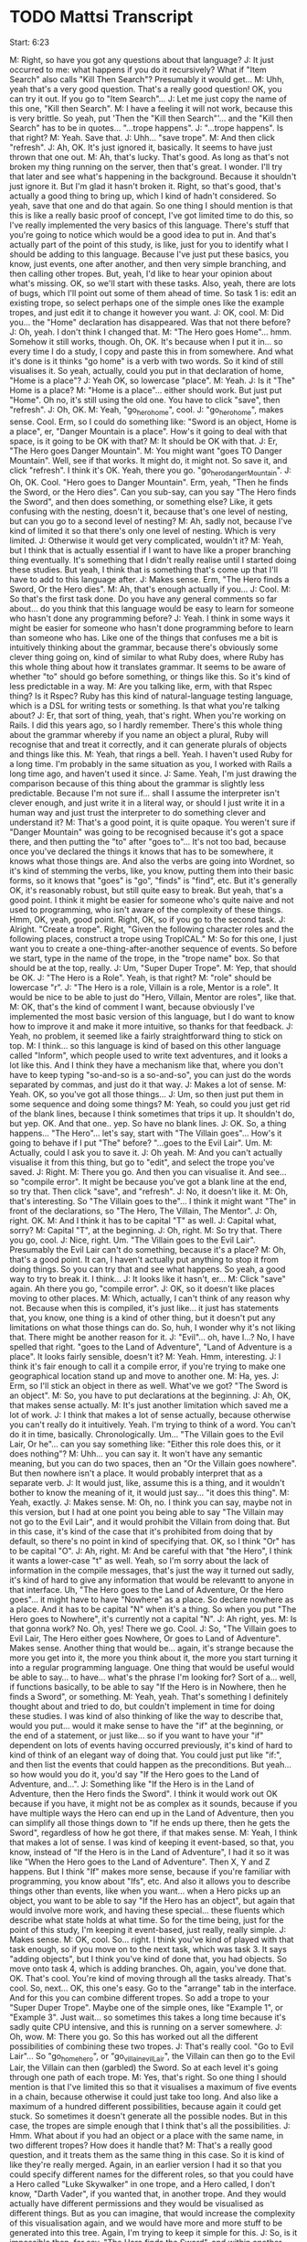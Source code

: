 * TODO Mattsi Transcript

Start: 6:23

M: Right, so have you got any questions about that language?
J: It just occurred to me: what happens if you do it recursively? What if "Item Search" also calls "Kill Then Search"? Presumably it would get...
M: Uhh, yeah that's a very good question. That's a really good question! OK, you can try it out. If you go to "Item Search"...
J: Let me just copy the name of this one, "Kill then Search".
M: I have a feeling it will not work, because this is very brittle. So yeah, put 'Then the "Kill then Search"'... and the "Kill then Search" has to be in quotes... "...trope happens".
J: "...trope happens". Is that right?
M: Yeah. Save that.
J: Uhh... "save trope".
M: And then click "refresh".
J: Ah, OK. It's just ignored it, basically. It seems to have just thrown that one out.
M: Ah, that's lucky. That's good. As long as that's not broken my thing running on the server, then that's great. I wonder. I'll try that later and see what's happening in the background. Because it shouldn't just ignore it. But I'm glad it hasn't broken it. Right, so that's good, that's actually a good thing to bring up, which I kind of hadn't considered. So yeah, save that one and do that again. So one thing I should mention is that this is like a really basic proof of concept, I've got limited time to do this, so I've really implemented the very basics of this language. There's stuff that you're going to notice which would be a good idea to put in. And that's actually part of the point of this study, is like, just for you to identify what I should be adding to this language. Because I've just put these basics, you know, just events, one after another, and then very simple branching, and then calling other tropes. But, yeah, I'd like to hear your opinion about what's missing. OK, so we'll start with these tasks. Also, yeah, there are lots of bugs, which I'll point out some of them ahead of time. So task 1 is: edit an existing trope, so select perhaps one of the simple ones like the example tropes, and just edit it to change it however you want.
J: OK, cool.
M: Did you... the "Home" declaration has disappeared. Was that not there before?
J: Oh, yeah. I don't think I changed that.
M: "The Hero goes Home"... hmm. Somehow it still works, though. Oh, OK. It's because when I put it in... so every time I do a study, I copy and paste this in from somewhere. And what it's done is it thinks "go home" is a verb with two words. So it kind of still visualises it. So yeah, actually, could you put in that declaration of home, "Home is a place"?
J: Yeah OK, so lowercase "place".
M: Yeah.
J: Is it "The" Home is a place?
M: "Home is a place"... either should work. But just put "Home". Oh no, it's still using the old one. You have to click "save", then "refresh".
J: Oh, OK.
M: Yeah, "go_hero_home", cool.
J: "go_hero_home", makes sense. Cool. Erm, so I could do something like: "Sword is an object, Home is a place", er, "Danger Mountain is a place". How's it going to deal with that space, is it going to be OK with that?
M: It should be OK with that.
J: Er, "The Hero goes Danger Mountain".
M: You might want "goes TO Danger Mountain". Well, see if that works. It might do, it might not. So save it, and click "refresh". I think it's OK. Yeah, there you go. "go_hero_dangerMountain".
J: Oh, OK. Cool. "Hero goes to Danger Mountain". Erm, yeah, "Then he finds the Sword, or the Hero dies". Can you sub-say, can you say "The Hero finds the Sword", and then does something, or something else? Like, it gets confusing with the nesting, doesn't it, because that's one level of nesting, but can you go to a second level of nesting?
M: Ah, sadly not, because I've kind of limited it so that there's only one level of nesting. Which is very limited.
J: Otherwise it would get very complicated, wouldn't it?
M: Yeah, but I think that is actually essential if I want to have like a proper branching thing eventually. It's something that I didn't really realise until I started doing these studies. But yeah, I think that is something that's come up that I'll have to add to this language after.
J: Makes sense. Erm, "The Hero finds a Sword, Or the Hero dies".
M: Ah, that's enough actually if you...
J: Cool.
M: So that's the first task done. Do you have any general comments so far about... do you think that this language would be easy to learn for someone who hasn't done any programming before?
J: Yeah. I think in some ways it might be easier for someone who hasn't done programming before to learn than someone who has. Like one of the things that confuses me a bit is intuitively thinking about the grammar, because there's obviously some clever thing going on, kind of similar to what Ruby does, where Ruby has this whole thing about how it translates grammar. It seems to be aware of whether "to" should go before something, or things like this. So it's kind of less predictable in a way.
M: Are you talking like, erm, with that Rspec thing? Is it Rspec? Ruby has this kind of natural-language testing language, which is a DSL for writing tests or something. Is that what you're talking about?
J: Er, that sort of thing, yeah, that's right. When you're working on Rails. I did this years ago, so I hardly remember. There's this whole thing about the grammar whereby if you name an object a plural, Ruby will recognise that and treat it correctly, and it can generate plurals of objects and things like this.
M: Yeah, that rings a bell. Yeah. I haven't used Ruby for a long time. I'm probably in the same situation as you, I worked with Rails a long time ago, and haven't used it since.
J: Same. Yeah, I'm just drawing the comparison because of this thing about the grammar is slightly less predictable. Because I'm not sure if... shall I assume the interpreter isn't clever enough, and just write it in a literal way, or should I just write it in a human way and just trust the interpreter to do something clever and understand it?
M: That's a good point, it is quite opaque. You weren't sure if "Danger Mountain" was going to be recognised because it's got a space there, and then putting the "to" after "goes to"... It's not too bad, because once you've declared the things it knows that has to be somewhere, it knows what those things are. And also the verbs are going into Wordnet, so it's kind of stemming the verbs, like, you know, putting them into their basic forms, so it knows that "goes" is "go", "finds" is "find", etc. But it's generally OK, it's reasonably robust, but still quite easy to break. But yeah, that's a good point. I think it might be easier for someone who's quite naive and not used to programming, who isn't aware of the complexity of these things. Hmm, OK, yeah, good point. Right, OK, so if you go to the second task.
J: Alright. "Create a trope". Right, "Given the following character roles and the following places, construct a trope using TropICAL."
M: So for this one, I just want you to create a one-thing-after-another sequence of events. So before we start, type in the name of the trope, in the "trope name" box. So that should be at the top, really.
J: Um, "Super Duper Trope".
M: Yep, that should be OK.
J: "The Hero is a Role". Yeah, is that right?
M: "role" should be lowercase "r".
J: "The Hero is a role, Villain is a role, Mentor is a role". It would be nice to be able to just do "Hero, Villain, Mentor are roles", like that.
M: OK, that's the kind of comment I want, because obviously I've implemented the most basic version of this language, but I do want to know how to improve it and make it more intuitive, so thanks for that feedback.
J: Yeah, no problem, it seemed like a fairly straightforward thing to stick on top.
M: I think... so this language is kind of based on this other language called "Inform", which people used to write text adventures, and it looks a lot like this. And I think they have a mechanism like that, where you don't have to keep typing "so-and-so is a so-and-so", you can just do the words separated by commas, and just do it that way.
J: Makes a lot of sense.
M: Yeah. OK, so you've got all those things...
J: Um, so then just put them in some sequence and doing some things?
M: Yeah, so could you just get rid of the blank lines, because I think sometimes that trips it up. It shouldn't do, but yep. OK. And that one.. yep. So have no blank lines.
J: OK. So, a thing happens... "The Hero"... let's say, start with "The Villain goes"... How's it going to behave if I put "The" before? "...goes to the Evil Lair". Um.
M: Actually, could I ask you to save it.
J: Oh yeah.
M: And you can't actually visualise it from this thing, but go to "edit", and select the trope you've saved.
J: Right.
M: There you go. And then you can visualise it. And see... so "compile error". It might be because you've got a blank line at the end, so try that. Then click "save", and "refresh".
J: No, it doesn't like it.
M: Oh, that's interesting. So "The Villain goes to the"... I think it might want "The" in front of the declarations, so "The Hero, The Villain, The Mentor".
J: Oh, right. OK.
M: And I think it has to be capital "T" as well.
J: Capital what, sorry?
M: Capital "T", at the beginning.
J: Oh, right.
M: So try that. There you go, cool.
J: Nice, right. Um. "The Villain goes to the Evil Lair". Presumably the Evil Lair can't do something, because it's a place?
M: Oh, that's a good point. It can, I haven't actually put anything to stop it from doing things. So you can try that and see what happens. So yeah, a good way to try to break it. I think...
J: It looks like it hasn't, er...
M: Click "save" again. Ah there you go, "compile error".
J: OK, so it doesn't like places moving to other places.
M: Which, actually, I can't think of any reason why not. Because when this is compiled, it's just like... it just has statements that, you know, one thing is a kind of other thing, but it doesn't put any limitations on what those things can do. So, huh, I wonder why it's not liking that. There might be another reason for it.
J: "Evil"... oh, have I...? No, I have spelled that right. "goes to the Land of Adventure", "Land of Adventure is a place". It looks fairly sensible, doesn't it?
M: Yeah. Hmm, interesting.
J: I think it's fair enough to call it a compile error, if you're trying to make one geographical location stand up and move to another one.
M: Ha, yes.
J: Erm, so I'll stick an object in there as well. What've we got? "The Sword is an object".
M: So, you have to put declarations at the beginning.
J: Ah, OK, that makes sense actually.
M: It's just another limitation which saved me a lot of work.
J: I think that makes a lot of sense actually, because otherwise you can't really do it intuitively. Yeah. I'm trying to think of a word. You can't do it in time, basically. Chronologically. Um... "The Villain goes to the Evil Lair, Or he"... can you say something like: "Either this role does this, or it does nothing"?
M: Uhh... you can say it. It won't have any semantic meaning, but you can do two spaces, then an "Or the Villain goes nowhere". But then nowhere isn't a place. It would probably interpret that as a separate verb.
J: It would just, like, assume this is a thing, and it wouldn't bother to know the meaning of it, it would just say... "it does this thing".
M: Yeah, exactly.
J: Makes sense.
M: Oh, no. I think you can say, maybe not in this version, but I had at one point you being able to say "The Villain may not go to the Evil Lair", and it would prohibit the Villain from doing that. But in this case, it's kind of the case that it's prohibited from doing that by default, so there's no point in kind of specifying that. OK, so I think "Or" has to be capital "O".
J: Ah, right.
M: And be careful with that "the Hero", I think it wants a lower-case "t" as well. Yeah, so I'm sorry about the lack of information in the compile messages, that's just the way it turned out sadly, it's kind of hard to give any information that would be relevantt to anyone in that interface. Uh, "The Hero goes to the Land of Adventure, Or the Hero goes"... it might have to have "Nowhere" as a place. So declare nowhere as a place. And it has to be capital "N" when it's a thing. So when you put "The Hero goes to Nowhere", it's currently not a capital "N".
J: Ah right, yes.
M: Is that gonna work? No. Oh, yes! There we go. Cool.
J: So, "The Villain goes to Evil Lair, The Hero either goes Nowhere, Or goes to Land of Adventure". Makes sense. Another thing that would be... again, it's strange because the more you get into it, the more you think about it, the more you start turning it into a regular programming language. One thing that would be useful would be able to say... to have... what's the phrase I'm looking for? Sort of a... well, if functions basically, to be able to say "If the Hero is in Nowhere, then he finds a Sword", or something.
M: Yeah, yeah. That's something I definitely thought about and tried to do, but couldn't implement in time for doing these studies. I was kind of also thinking of like the way to describe that, would you put... would it make sense to have the "if" at the beginning, or the end of a statement, or just like... so if you want to have your "if" dependent on lots of events having occurred previously, it's kind of hard to kind of think of an elegant way of doing that. You could just put like "if:", and then list the events that could happen as the preconditions. But yeah... so how would you do it, you'd say "If the Hero goes to the Land of Adventure, and...".
J: Something like "If the Hero is in the Land of Adventure, then the Hero finds the Sword". I think it would work out OK because if you have, it might not be as complex as it sounds, because if you have multiple ways the Hero can end up in the Land of Adventure, then you can simplify all those things down to "If he ends up there, then he gets the Sword", regardless of how he got there, if that makes sense.
M: Yeah, I think that makes a lot of sense. I was kind of keeping it event-based, so that, you know, instead of "If the Hero is in the Land of Adventure", I had it so it was like "When the Hero goes to the Land of Adventure". Then X, Y and Z happens. But I think "If" makes more sense, because if you're familiar with programming, you know about "Ifs", etc. And also it allows you to describe things other than events, like when you want... when a Hero picks up an object, you want to be able to say "If the Hero has an object", but again that would involve more work, and having these special... these fluents which describe what state holds at what time. So for the time being, just for the point of this study, I'm keeping it event-based, just really, really simple.
J: Makes sense.
M: OK, cool. So... right. I think you've kind of played with that task enough, so if you move on to the next task, which was task 3. It says "adding objects", but I think you've kind of done that, you had objects. So move onto task 4, which is adding branches. Oh, again, you've done that. OK. That's cool. You're kind of moving through all the tasks already. That's cool. So, next... OK, this one's easy. Go to the "arrange" tab in the interface. And for this you can combine different tropes. So add a trope to your "Super Duper Trope". Maybe one of the simple ones, like "Example 1", or "Example 3". Just wait... so sometimes this takes a long time because it's sadly quite CPU intensive, and this is running on a server somewhere.
J: Oh, wow.
M: There you go. So this has worked out all the different possibilities of combining these two tropes.
J: That's really cool. "Go to Evil Lair"... So "go_home_hero", or "go_villain_evilLair", the Villain can then go to the Evil Lair, the Villain can then (garbled) the Sword. So at each level it's going through one path of each trope.
M: Yes, that's right. So one thing I should mention is that I've limited this so that it visualises a maximum of five events in a chain, because otherwise it could just take too long. And also like a maximum of a hundred different possibilities, because again it could get stuck. So sometimes it doesn't generate all the possible nodes. But in this case, the tropes are simple enough that I think that's all the possibilities.
J: Hmm. What about if you had an object or a place with the same name, in two different tropes? How does it handle that?
M: That's a really good question, and it treats them as the same thing in this case. So it is kind of like they're really merged. Again, in an earlier version I had it so that you could specify different names for the different roles, so that you could have a Hero called "Luke Skywalker" in one trope, and a Hero called, I don't know, "Darth Vader", if you wanted that, in another trope. And they would actually have different permissions and they would be visualised as different things. But as you can imagine, that would increase the complexity of this visualisation again, and we would have more and more stuff to be generated into this tree. Again, I'm trying to keep it simple for this.
J: So, is it impossible then, for say, "The Hero finds the Sword", and within another trope to say "The Villain finds the Sword"? Or would it allow that?
M: Yeah, it would allow that. So they could both find the sword according to the two tropes.
J: OK, that makes sense.
M: Ah right, OK. Cool. So could you go to task 6, then. I'm going to ask you to embed a trope inside the one you created already, perhaps. Or maybe, no, take the one you created and embed that in a new trope.
J: Right, OK. So "Super Duper Trope" is this one.
M: Or maybe embed it in an existing trope if you can't be bothered to type it. Either way. So type the name of a new trope here. This has still got the name of an old one.
J: "the Hero is a role"...
M: So yeah, be careful with the capital "T"s on the "the"s at the beginning.
J: Ah, right.
M: But that is something I need to bear in mind to fix, I think.
J: Yeah, that would definitely make it more robust, if can stop thinking about that.
M: Yeah, and it's easy enough to fix, so that would be a good point.
J: Hmm. "The Hero finds the Smartphone, The Warm Bed is a place"...
M: You have to put that before the Hero finds the Smartphone.
J: Ah, right, yes, sorry. 'Hero goes to the Warm Bed, Or the "Super Duper" trope happens'.
M: Hopefully that will work. So you have to save it, then go to "edit", and visualise. Oh, it's compiled, so... Ah no. So I have a feeling it doesn't like putting that in a branch. So just change it to 'Then the "Super Duper" trope happens'. So this is something which is quite frustrating because the mechanism behind this is something which is super awkward and difficult, but it always works when it's at the end of a trope. Oh, OK, it's not liking that either. Interesting. Oh.
J: I think it was adding "the" fixed it.
M: OK, so it's the "the". So actually change that to "Or". Change that back to "Or" and see if that works now.
J: Let's see. I can't remember if I had the "the" there before or not.
M: Oh, OK.
J: No, it doesn't like it.
M: OK, right, that's another thing to fix. Cool.
J: I wonder what's... this was working a second ago.
M: I think if you click "refresh" too much, it queues up all the things. Ah yeah, OK, cool.
J: So I was just clicking too much, and it got confused.
M: Yeah, I think that was it. OK, cool.
J: "The Hero finds Smartphone", "The Hero goes to the Warm Bed", "The Villain goes to the Evil Lair". Makes sense.
M: Cool. OK, sweet. Alright, so the final task is to just mess around with the interface, basically, and make any kind of story you want. So you could do it by arranging the existing tropes you have with the "arrange" tab, or by altering ones you've already made, or creating new ones. Just spend a few minutes doing that. And while you're doing that I'll ask you some open-ended questions about, you know, what your thoughts are when you're using it.
J: Uh-huh. Uh... open-ended thoughts?
M: So, er, if you were making a story-based game, and you wanted to create a kind of branching narrative, and assuming that the mechanism you're doing it is that you have these intelligent agents as the characters, do you think this would be a good way of writing the constraints for these characters, so that you can visualise...
J: Yeah, I think it makes a lot of... I was imagining it earlier that each of these could relate to a plan in some intelligent agent, and then you'd be able to just somewhat dynamically... where all the agents are actually behave in somewhat sensible manners following a traditional story structure. I think that makes a lot of sense, Matt.
M: That's exactly, thanks, that's exactly the intention of this language. It should be OK with two words there. I'm pretty confident that that's fine.
J: Um... "The Farm Boy finds the...". So, one thing it can't express is where it started at. You can say: "The Robot goes to the Starship", but then you can't say something like: "goes to the Planet FROM the Starship". So you have to, say, make an event arriving somewhere rather than declaring that they started somewhere.
M: Yeah, that's a good point. So I had these special reserved words for "is" and "has", so you could say "The Robot is at the Planet they came from", "The Robot is"... but you actually can't. I think it will break it, because I reserved those words and didn't do anything with them because it turned out to be complicated. So yeah, would that solve your problem though, if you wanted to say where it started from? You'd say "The Robot is at this planet, Planet X, Then the Robot goes to Planet Y".
J: Yeah, then I could do things like: "The Farm Boy is at the Planet", or I suppose I'd have to do it after declaring the planet, but yeah.
M: Yeah, yeah. That's right. That's how it would work.
J: You could say: "The Robot goes to the Starship, Then the Farm Boy finds the Robot". Oh wait, is the Robot a role, or...? Oh, it's an object, OK. Oh, so I'm saying an object goes... let's see if that works, that'll be interesting.
M: Oh, I have a feeling that's... OK, yeah.
J: I'm guessing it probably won't, because we had places moving around, and that didn't work.
M: It doesn't like it because of the blank line, I think.
J: Oh right, sorry, yeah.
M: So try that. No, it doesn't like that either.
J: I don't see any other errors either, so it's got to be that, hasn't it?
M: "Starship is a place, Robot is an object"... yeah, so try "The Robot is a role", then. Ah, there you go. So it doesn't like objects going to places. Interesting.
J: But it is happy with people, roles finding other roles, which makes sense doesn't it? Seems sensible.
M: Yeah, yeah. I think that makes sense.
J: Um, so what else is there? He meets the Wise Man. Er... so "Farm Boy..."
M: There's going to have to be a capital "H". Yeah, exactly.
J: I'm trying to think where this actually branches off. Um.
M: So yeah, I've limited this to maximum five events long. At the moment it is five events long. But you can still put branches in there, so that will... that's fine.
J: Right, OK. Or make subtropes as well?
M: Ah yeah, as long as it's the last event, I think. You could put "then"... so the last event could be "Then the whatever trope happens".
J: Right, OK, so I could do something like, save that, then (indistinct) make this much more modular and do, like, a "Receiving the Laser Sword". "The Farm Boy is a role". Oh yeah, can you do... "The Wise Man is a role"... you can't do giving, right? I can't say something like...
M: You can, but again it won't have any semantic... oh yeah, it would. Kind of. It would give an agent permission to give something to another agent. So it would work, it would compile and work. Yeah, so actually that would be fine.
J: Let's try that. "Receiving the Laser Sword". "Compile Error".
M: So I think you have to put "an object".
J: Oh, OK.
M: "The Laser Sword is an object". And then "The Wise Man" has to be capital "W". Oh no, so "Laser Sword" is fine, but when you say "The Laser Sword is an object", it has to be "an object".
J: Oh right, OK. 
M: Yeah, "The Laser Sword". Yeah, try that. There you go.
J: Makes sense. "Or the Farm Boy goes to Home".
M: So... oh, that's interesting. You should have indented the "Or" with two spaces, but it works anyway. Interesting. Oh well. So yeah, don't forget to put "The Hut is a place".
J: Oh right, yes. (runs through the events) "Then the 'Receiving the LaserSword trope happens".
M: Ah, I've got a feeling though. See what... OK. Why is that... so it was OK before, was it? Or was it OK... delete that last one, see if...
J: Yeah, I guess it is that last one.
M: OK, so "Then the 'Receiving the LaserSword trope happens". OK, save that. Try again. It looks right.
J: Is it doing something?
M: Maybe. It's hard to tell. Yeah, try again. Hmm. Refresh the page and try again. Sometimes it gets stuck.
J: Is this stuff stored on my computer, or...?
M: It's stored on a server, so it's all good. It seems to be getting stuck for some reason. That's interesting.
J: It was a fairly simple thing, wasn't it? It was one "or" node.
M: Yeah, and it was fine. It compiled and visualised that fine. I wonder why it's getting stuck.
J: OK, so it did compile on the server, but it didn't come back to here.
M: Yeah. I can just load it up on my server and see what's happening.
J: I'm getting an error 500, for some reason. From the "new" endpoint, "story/new".
M: Yeah. Hmm.
J: Yeah, it has a 200 first, and then a 500 afterwards.
M: That's interesting. Try having it just two events long. So get rid of everything between "The Robot goes to the Planet" and the last event. Huh, weird.
J: Maybe it's because the trope it's going into has a nested clause? Something about that confusing it?
M: No, it should be fine. Let me see. I'm just going to load up my logs. So... "Receiving the LaserSword"... it's compiled that OK. So... it hasn't solved it.
J: Is it taking too long to solve, is that it?
M: That's probably it. It's probably just taking a really long time to solve for some reason, but I can't imagine why. Huh. Yeah, I'm not sure. "Receiving the LaserSword"... that's definitely the name of that trope. "...goes to the Planet, the Planet is a place, the Hut is a place, Farm Boy goes to Home". So it's fine with that trope, it just doesn't like that... Oh. OK no, it's compiled, it's kind of compiled it, but not... there's something it's not quite doing right.
J: No.
M: So it's supposed to be creating this thing called a "Bridge Institution" which describes the link between the first institution, the first trope in this case, and the second one, which gives the first event of the second trope permission to happen. But it's not compiling that at all. OK, well, that's something I'll have to look into. Alight, so if you go to "arrange" and just play around with that for a bit.
J: It's not going to like "A New Hope" is it? Let's put another one in.
M: So yeah, that is the one it's doing. So this is the kind of thing that will take a while sometimes. I had this running on my own server on previous studies, and it was really slow. So I've moved it to "Mist", which is one of the nicer servers on Bath, which is a lot quicker. So cool. Alright. I'm trying to think of any other questions I can ask you. I think that about covers it, though. Have you got any other thoughts.
J: Not really. I think I can definitely see where you're going with it, I think it's a really cool idea actually.
M: Oh, cheers.
J: So I'm imagining you can do something like export, you design the outline of a story, export it to some format like JSON or XML, put it into some part of your system, and then your agents begin to follow this series of actions where each node is a plan that they execute, and once a plan is completed then all the other agents know that this event has happened, and therefore the possible actions they have are this.
M: Yeah, exactly, exactly. I think that for for this to be a complete system, we need to have another language for authoring the agents and their plans, and their dialogue, which kind of hooks into this, but again that's outside the scope of this PhD. But it's something I'd like to do, I think. Because a lot of this multi-agent system stuff is really inaccessible to people that just want to make games, especially story-based games, who don't do a lot of programming. It is quite esoteric, and just niche, and so it'd be cool to have a simple way to use it, to do simlpe agent stuff like this.
J: And I guess you can then easily... if you decide to change the story in some way, you can just recompile this, change a few things, and it will put it all where it needs to go.
M: Yeah, exactly.
J: I mean, I think we've already talked about, like, my thoughts about the language. I think the only thing that might improve it is if you can make it more robust, like having whitespaces would be really useful, actually having comments so you can highlight "here are my declarations, here are my things that happen", and such.
M: Yeah, yeah, that's a good idea. Certainly. I definitely agree.
J: And then multiple levels of nesting, that kind of stuff. I think with those kinds of things it would be really, really powerful.
M: Yeah. Definitely. I definitely agree. Cool. Well, thanks very much.
J: No problem.
